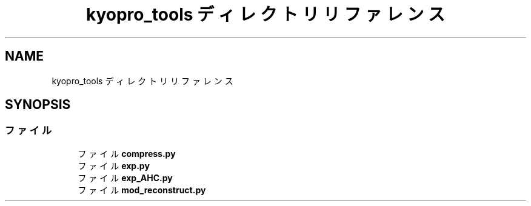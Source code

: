 .TH "kyopro_tools ディレクトリリファレンス" 3 "Kyopro Library" \" -*- nroff -*-
.ad l
.nh
.SH NAME
kyopro_tools ディレクトリリファレンス
.SH SYNOPSIS
.br
.PP
.SS "ファイル"

.in +1c
.ti -1c
.RI "ファイル \fBcompress\&.py\fP"
.br
.ti -1c
.RI "ファイル \fBexp\&.py\fP"
.br
.ti -1c
.RI "ファイル \fBexp_AHC\&.py\fP"
.br
.ti -1c
.RI "ファイル \fBmod_reconstruct\&.py\fP"
.br
.in -1c
